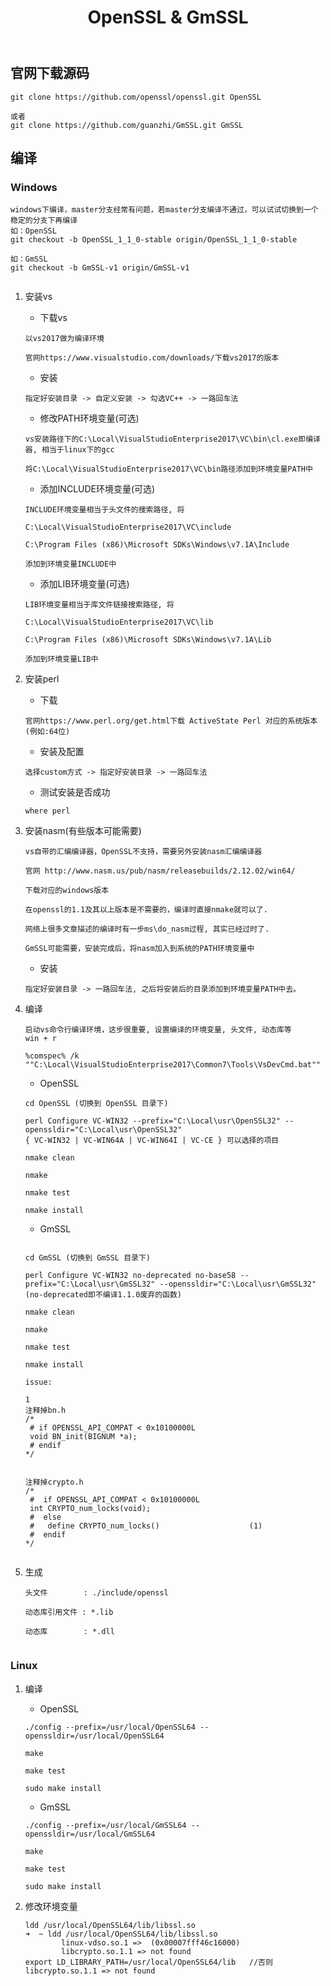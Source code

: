 #+TITLE:  OpenSSL & GmSSL
#+HTML_HEAD: <link rel="stylesheet" type="text/css" href="../style/my-org-worg.css"/>

** 官网下载源码
#+BEGIN_EXAMPLE
git clone https://github.com/openssl/openssl.git OpenSSL

或者
git clone https://github.com/guanzhi/GmSSL.git GmSSL
#+END_EXAMPLE



** 编译


*** Windows
#+BEGIN_EXAMPLE
windows下编译，master分支经常有问题，若master分支编译不通过，可以试试切换到一个稳定的分支下再编译
如：OpenSSL
git checkout -b OpenSSL_1_1_0-stable origin/OpenSSL_1_1_0-stable

如：GmSSL
git checkout -b GmSSL-v1 origin/GmSSL-v1

#+END_EXAMPLE

**** 安装vs
+ 下载vs
#+BEGIN_EXAMPLE
以vs2017做为编译环境

官网https://www.visualstudio.com/downloads/下载vs2017的版本
#+END_EXAMPLE

+ 安装
#+BEGIN_EXAMPLE
指定好安装目录 -> 自定义安装 -> 勾选VC++ -> 一路回车法
#+END_EXAMPLE

+ 修改PATH环境变量(可选)
#+BEGIN_EXAMPLE
vs安装路径下的C:\Local\VisualStudioEnterprise2017\VC\bin\cl.exe即编译器, 相当于linux下的gcc

将C:\Local\VisualStudioEnterprise2017\VC\bin路径添加到环境变量PATH中
#+END_EXAMPLE

+ 添加INCLUDE环境变量(可选)
#+BEGIN_EXAMPLE
INCLUDE环境变量相当于头文件的搜索路径, 将

C:\Local\VisualStudioEnterprise2017\VC\include

C:\Program Files (x86)\Microsoft SDKs\Windows\v7.1A\Include

添加到环境变量INCLUDE中
#+END_EXAMPLE

+ 添加LIB环境变量(可选)
#+BEGIN_EXAMPLE
LIB环境变量相当于库文件链接搜索路径, 将

C:\Local\VisualStudioEnterprise2017\VC\lib

C:\Program Files (x86)\Microsoft SDKs\Windows\v7.1A\Lib

添加到环境变量LIB中
#+END_EXAMPLE



**** 安装perl
+ 下载
#+BEGIN_EXAMPLE
官网https://www.perl.org/get.html下载 ActiveState Perl 对应的系统版本(例如:64位)
#+END_EXAMPLE

+ 安装及配置
#+BEGIN_EXAMPLE
选择custom方式 -> 指定好安装目录 -> 一路回车法
#+END_EXAMPLE

+ 测试安装是否成功
#+BEGIN_EXAMPLE
where perl
#+END_EXAMPLE



**** 安装nasm(有些版本可能需要)
#+BEGIN_EXAMPLE
vs自带的汇编编译器，OpenSSL不支持，需要另外安装nasm汇编编译器

官网 http://www.nasm.us/pub/nasm/releasebuilds/2.12.02/win64/

下载对应的windows版本

在openssl的1.1及其以上版本是不需要的，编译时直接nmake就可以了.

网络上很多文章描述的编译时有一步ms\do_nasm过程, 其实已经过时了.

GmSSL可能需要，安装完成后，将nasm加入到系统的PATH环境变量中
#+END_EXAMPLE

+ 安装
#+BEGIN_EXAMPLE
指定好安装目录 -> 一路回车法, 之后将安装后的目录添加到环境变量PATH中去。
#+END_EXAMPLE



**** 编译
#+BEGIN_EXAMPLE
启动vs命令行编译环境，这步很重要, 设置编译的环境变量, 头文件, 动态库等
win + r

%comspec% /k ""C:\Local\VisualStudioEnterprise2017\Common7\Tools\VsDevCmd.bat""
#+END_EXAMPLE

+ OpenSSL
#+BEGIN_EXAMPLE
cd OpenSSL (切换到 OpenSSL 目录下)

perl Configure VC-WIN32 --prefix="C:\Local\usr\OpenSSL32" --openssldir="C:\Local\usr\OpenSSL32"
{ VC-WIN32 | VC-WIN64A | VC-WIN64I | VC-CE } 可以选择的项目

nmake clean

nmake

nmake test

nmake install
#+END_EXAMPLE

+ GmSSL
#+BEGIN_EXAMPLE

cd GmSSL (切换到 GmSSL 目录下)

perl Configure VC-WIN32 no-deprecated no-base58 --prefix="C:\Local\usr\GmSSL32" --openssldir="C:\Local\usr\GmSSL32"
(no-deprecated即不编译1.1.0废弃的函数)

nmake clean

nmake

nmake test

nmake install

issue:

1
注释掉bn.h
/*
 # if OPENSSL_API_COMPAT < 0x10100000L
 void BN_init(BIGNUM *a);
 # endif
*/


注释掉crypto.h
/*
 #  if OPENSSL_API_COMPAT < 0x10100000L
 int CRYPTO_num_locks(void);
 #  else
 #   define CRYPTO_num_locks()                    (1)
 #  endif
*/

#+END_EXAMPLE



**** 生成
#+BEGIN_EXAMPLE
头文件        : ./include/openssl

动态库引用文件 : *.lib            

动态库        : *.dll

#+END_EXAMPLE





*** Linux

**** 编译

+ OpenSSL
#+BEGIN_EXAMPLE
./config --prefix=/usr/local/OpenSSL64 --openssldir=/usr/local/OpenSSL64

make

make test

sudo make install
#+END_EXAMPLE

+ GmSSL
#+BEGIN_EXAMPLE
./config --prefix=/usr/local/GmSSL64 --openssldir=/usr/local/GmSSL64

make

make test

sudo make install
#+END_EXAMPLE


**** 修改环境变量
#+BEGIN_EXAMPLE
ldd /usr/local/OpenSSL64/lib/libssl.so
➜  ~ ldd /usr/local/OpenSSL64/lib/libssl.so
        linux-vdso.so.1 =>  (0x00007fff46c16000)
        libcrypto.so.1.1 => not found
export LD_LIBRARY_PATH=/usr/local/OpenSSL64/lib   //否则libcrypto.so.1.1 => not found
#+END_EXAMPLE



